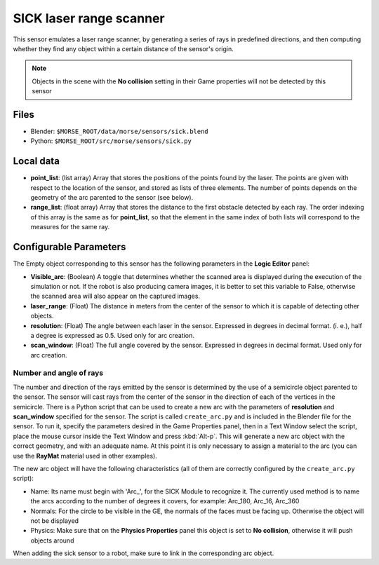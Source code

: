 SICK laser range scanner
========================

This sensor emulates a laser range scanner, by generating a series of rays in
predefined directions, and then computing whether they find any object within a
certain distance of the sensor's origin.

.. note:: Objects in the scene with the **No collision** setting in their Game
  properties will not be detected by this sensor

Files
-----

- Blender: ``$MORSE_ROOT/data/morse/sensors/sick.blend``
- Python: ``$MORSE_ROOT/src/morse/sensors/sick.py``

Local data
----------

- **point_list**: (list array) Array that stores the positions of the points
  found by the laser. The points are given with respect to the location of the
  sensor, and stored as lists of three elements. The number of points depends
  on the geometry of the arc parented to the sensor (see below).
- **range_list**: (float array) Array that stores the distance to the first
  obstacle detected by each ray. The order indexing of this array is the same
  as for **point_list**, so that the element in the same index of both lists
  will correspond to the measures for the same ray.

Configurable Parameters
-----------------------

The Empty object corresponding to this sensor has the following parameters
in the **Logic Editor** panel:

- **Visible_arc**: (Boolean) A toggle that determines whether the scanned area
  is displayed during the execution of the simulation or not. If the robot is
  also producing camera images, it is better to set this variable to False,
  otherwise the scanned area will also appear on the captured images.
- **laser_range**: (Float) The distance in meters from the center of the sensor
  to which it is capable of detecting other objects.
- **resolution**: (Float) The angle between each laser in the sensor. Expressed
  in degrees in decimal format. (i. e.), half a degree is expressed as 0.5.
  Used only for arc creation.
- **scan_window**: (Float) The full angle covered by the sensor. Expressed in
  degrees in decimal format. Used only for arc creation.

Number and angle of rays
++++++++++++++++++++++++

The number and direction of the rays emitted by the sensor is determined by the
use of a semicircle object parented to the sensor. The sensor will cast rays
from the center of the sensor in the direction of each of the vertices in the
semicircle.
There is a Python script that can be used to create a new arc with the
parameters of **resolution** and **scan_window** specified for the sensor.
The script is called ``create_arc.py`` and is included in the Blender file for
the sensor. To run it, specify the parameters desired in the Game Properties panel,
then in a Text Window select the script, place the mouse cursor inside the Text Window
and press :kbd:`Alt-p`. This will generate a new arc object with the correct geometry,
and with an adequate name. At this point it is only necessary to assign a material to
the arc (you can use the **RayMat** material used in other examples).

The new arc object will have the following characteristics (all of them are
correctly configured by the ``create_arc.py`` script):

- Name: Its name must begin with 'Arc\_', for the SICK Module to recognize it.
  The currently used method is to name the arcs according to the number of
  degrees it covers, for example: Arc_180, Arc_16, Arc_360
- Normals: For the circle to be visible in the GE, the normals of the faces
  must be facing up. Otherwise the object will not be displayed 
- Physics: Make sure that on the **Physics Properties** panel this object is
  set to **No collision**, otherwise it will push objects around

When adding the sick sensor to a robot, make sure to link in the corresponding
arc object.
